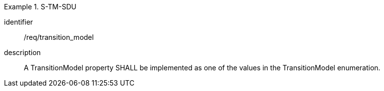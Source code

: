 
[requirement]
.S-TM-SDU
====
[%metadata]
identifier:: /req/transition_model
description:: A TransitionModel property SHALL be implemented as one of the values in the TransitionModel enumeration.
====
